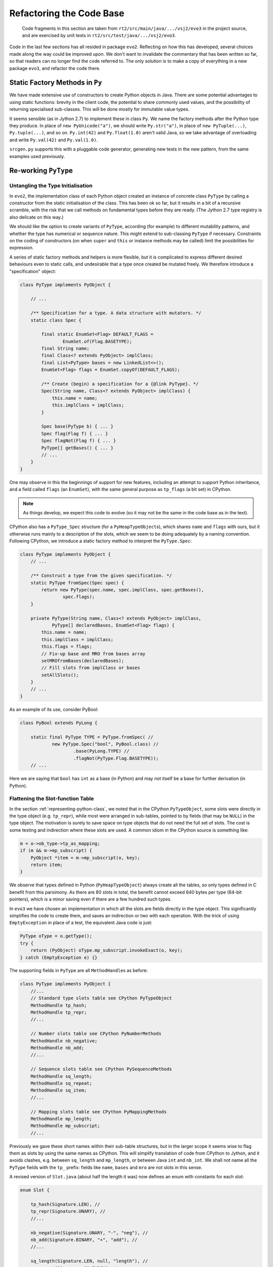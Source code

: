 ..  generated-code/refactor-to-evo3.rst

Refactoring the Code Base
#########################

    Code fragments in this section are taken from
    ``rt2/src/main/java/.../vsj2/evo3``
    in the project source,
    and are exercised by unit tests in ``rt2/src/test/java/.../vsj2/evo3``.


Code in the last few sections has all resided in package ``evo2``.
Reflecting on how this has developed,
several choices made along the way could be improved upon.
We don't want to invalidate the commentary that has been written so far,
so that readers can no longer find the code referred to.
The only solution is to make a copy of everything in a new package ``evo3``,
and refactor the code there.


Static Factory Methods in ``Py``
********************************

We have made extensive use of constructors to create Python objects in Java.
There are some potential advantages to using static functions:
brevity in the client code,
the potential to share commonly used values,
and the possibility of returning specialised sub-classes.
This will be done mostly for immutable value types.

It seems sensible (as in Jython 2.7) to implement these in class ``Py``.
We name the factory methods after the Python type they produce.
In place of ``new PyUnicode("a")``,
we should write ``Py.str("a")``,
in place of ``new PyTuple(...)``, ``Py.tuple(...)``,
and so on.
``Py.int(42)`` and ``Py.float(1.0)`` aren't valid Java,
so we take advantage of overloading and write
``Py.val(42)`` and ``Py.val(1.0)``.

``srcgen.py`` supports this with a pluggable code generator,
generating new tests in the new pattern,
from the same examples used previously.


Re-working ``PyType``
*********************

Untangling the Type Initialisation
==================================

In ``evo2``,
the implementation class of each Python object
created an instance of concrete class ``PyType`` by calling a *constructor*
from the static initialisation of the class.
This has been ok so far,
but it results in a bit of a recursive scramble,
with the risk that we call methods on fundamental types
before they are ready.
(The Jython 2.7 type registry is also delicate on this way.)

We should like the option to create variants of ``PyType``,
according (for example) to different mutability patterns,
and whether the type has numerical or sequence nature.
This might extend to sub-classing ``PyType`` if necessary.
Constraints on the coding of constructors
(on when ``super`` and ``this`` or instance methods may be called)
limit the possibilities for expression.

A series of static factory methods and helpers is more flexible,
but it is complicated to express different desired behaviours
even to static calls,
and undesirable that a type once created be mutated freely.
We therefore introduce a "specification" object:

..  code-block:: java

    class PyType implements PyObject {

        // ...

        /** Specification for a type. A data structure with mutators. */
        static class Spec {

            final static EnumSet<Flag> DEFAULT_FLAGS =
                    EnumSet.of(Flag.BASETYPE);
            final String name;
            final Class<? extends PyObject> implClass;
            final List<PyType> bases = new LinkedList<>();
            EnumSet<Flag> flags = EnumSet.copyOf(DEFAULT_FLAGS);

            /** Create (begin) a specification for a {@link PyType}. */
            Spec(String name, Class<? extends PyObject> implClass) {
                this.name = name;
                this.implClass = implClass;
            }

            Spec base(PyType b) { ... }
            Spec flag(Flag f) { ... }
            Spec flagNot(Flag f) { ... }
            PyType[] getBases() { ... }
            // ...
        }
    }

One may observe in this the beginnings of support for new features,
including an attempt to support Python inheritance, and
a field called ``flags`` (an ``EnumSet``),
with the same general purpose as ``tp_flags`` (a bit set) in CPython.

..  note::
    As things develop, we expect this code to evolve
    (so it may not be the same in the code base as in the text).

CPython also has a ``PyType_Spec`` structure (for a ``PyHeapTypeObject``\s),
which shares ``name`` and ``flags`` with ours,
but it otherwise runs mainly to a description of the slots,
which we seem to be doing adequately by a naming convention.
Following CPython,
we introduce a static factory method to interpret the ``PyType.Spec``:

..  code-block:: java

    class PyType implements PyObject {
        // ...

        /** Construct a type from the given specification. */
        static PyType fromSpec(Spec spec) {
            return new PyType(spec.name, spec.implClass, spec.getBases(),
                    spec.flags);
        }

        private PyType(String name, Class<? extends PyObject> implClass,
                PyType[] declaredBases, EnumSet<Flag> flags) {
            this.name = name;
            this.implClass = implClass;
            this.flags = flags;
            // Fix-up base and MRO from bases array
            setMROfromBases(declaredBases);
            // Fill slots from implClass or bases
            setAllSlots();
        }
        // ...
    }

As an example of its use, consider PyBool:

..  code-block:: java

    class PyBool extends PyLong {

        static final PyType TYPE = PyType.fromSpec( //
                new PyType.Spec("bool", PyBool.class) //
                        .base(PyLong.TYPE) //
                        .flagNot(PyType.Flag.BASETYPE));
        // ...

Here we are saying that ``bool`` has ``int`` as a base (in Python)
and may not itself be a base for further derivation (in Python).


Flattening the Slot-function Table
==================================

In the section :ref:`representing-python-class`,
we noted that in the CPython ``PyTypeObject``,
some slots were directly in the type object (e.g. ``tp_repr``),
while most were arranged in sub-tables,
pointed to by fields (that may be ``NULL``) in the type object.
The motivation is surely to save space on type objects that do not need
the full set of slots.
The cost is some testing and indirection where these slots are used.
A common idiom in the CPython source is something like:

..  code-block:: C

    m = o->ob_type->tp_as_mapping;
    if (m && m->mp_subscript) {
        PyObject *item = m->mp_subscript(o, key);
        return item;
    }

We observe that types defined in Python (``PyHeapTypeObject``)
always create all the tables,
so only types defined in C benefit from this parsimony.
As there are 80 slots in total,
the benefit cannot exceed 640 bytes per type (64-bit pointers),
which is a minor saving even if there are a few hundred such types.

In ``evo3`` we have chosen an implementation in which
all the slots are fields directly in the type object.
This significantly simplifies the code to create them,
and saves an indirection or two with each operation.
With the trick of using ``EmptyException`` in place of a test,
the equivalent Java code is just:

..  code-block:: java

        PyType oType = o.getType();
        try {
            return (PyObject) oType.mp_subscript.invokeExact(o, key);
        } catch (EmptyException e) {}

The supporting fields in ``PyType`` are all ``MethodHandle``\s as before:

..  code-block:: java

    class PyType implements PyObject {
        //...
        // Standard type slots table see CPython PyTypeObject
        MethodHandle tp_hash;
        MethodHandle tp_repr;
        //...

        // Number slots table see CPython PyNumberMethods
        MethodHandle nb_negative;
        MethodHandle nb_add;
        //...

        // Sequence slots table see CPython PySequenceMethods
        MethodHandle sq_length;
        MethodHandle sq_repeat;
        MethodHandle sq_item;
        //...

        // Mapping slots table see CPython PyMappingMethods
        MethodHandle mp_length;
        MethodHandle mp_subscript;
        //...

Previously we gave these short names within their sub-table structures,
but in the larger scope
it seems wise to flag them as slots by using the same names as CPython.
This will simplify translation of code from CPython to Jython, and
it avoids clashes,
e.g. between ``sq_length`` and ``mp_length``,
or between Java ``int`` and ``nb_int``.
We shall not name all the ``PyType`` fields with the ``tp_`` prefix:
fields like ``name``, ``bases`` and ``mro`` are not slots in this sense.

A revised version of ``Slot.java`` (about half the length it was)
now defines an enum with constants for each slot:

..  code-block:: java

    enum Slot {

        tp_hash(Signature.LEN), //
        tp_repr(Signature.UNARY), //
        //...

        nb_negative(Signature.UNARY, "-", "neg"), //
        nb_add(Signature.BINARY, "+", "add"), //
        //...

        sq_length(Signature.LEN, null, "length"), //
        sq_repeat(Signature.SQ_INDEX), //
        sq_item(Signature.SQ_INDEX), //
        sq_ass_item(Signature.SQ_ASSIGN), //

        mp_length(Signature.LEN, null, "length"), //
        mp_subscript(Signature.BINARY), //
        mp_ass_subscript(Signature.MP_ASSIGN);

        final MethodType type;
        final String methodName;
        final String opName;
        final MethodHandle empty;
        final VarHandle slotHandle;

        Slot(Signature signature, String opName, String methodName) {
            this.opName = opName == null ? name() : opName;
            this.methodName = methodName == null ? name() : methodName;
            this.type = signature.type;
            this.empty = signature.empty;
            this.slotHandle = Util.slotHandle(this);
        }

        Slot(Signature signature) { this(signature, null, null); }

        Slot(Signature signature, String opName) {
            this(signature, opName, null);
        }
        // ...
    }

As with the previous ``Slot.TP``, ``Slot.NB``, and so on,
the ``enum`` encapsulates a lot of behaviour (not shown),
supporting its use.
The design is the same one outlined in :ref:`how-we-fill-slots`,
but we no longer have to repeat the logic for ``Slot.NB``, ``Slot.SQ``, etc..

The name of the slot is the same as that of the ``enum`` constant, and
unless otherwise given,
so is the name of the method in the implementation class.
Consequently,
this change has us changing the names of some of these methods,
to match the distinctive slot name, e.g.:

..  code-block:: java

    class PyTuple implements PyObject {
        //...
        static int length(PyObject s) {
           //...
        }
        static PyObject sq_item(PyObject s, int i) {
           //...
        }
        static PyObject mp_subscript(PyObject s, PyObject item)
                throws Throwable {
           //...
        }
    }

Note that in the definition of ``enum Slot``,
we defined the implementation method name of ``sq_length`` and ``mp_length``,
to be ``"length"`` in both cases.
This reproduces the behaviour we had before,
but it is not necessarily right.
In all cases in the CPython core where both are defined,
one method serves both slots,
but they are not always both defined.

The initialisation of the ``PyType`` now uses a single loop
to initialise all the slots,
as may be seen in :ref:`inheritance-of-slot-functions`.


Manipulation of Slots and ``PyType.flags``
==========================================

We have made the slots package-accessible
so that we may use them directly in the implementation of
methods in the abstract object API (in ``Abstract.java``, for example).
It is not intended that they be accessible to user-written Java,
or be updated directly, even by the runtime.
Rather, we must allow the type to police updates:
in some cases, it is necessary for the ``PyType``
to co-ordinate additional changes.

Certain Python types allow setting the slots in a controlled way.
In others they are immutable.
In CPython this is controlled by a bit in an ``int tp_flags`` field,
and in our implementation by an element of ``EnumSet flags``.

In CPython, the question of mutability is conflated with
whether the type is a "heap type" (that is, allocated dynamically).
This second issue concerns where the type object is allocated.
Built-in types like ``int`` are not heap types,
and are not mutable,
while user-defined classes are heap types and are mutable.
All objects in Java are allocated by its runtime,
so we do not need the second, literal sense idea of "heap type".
When reading CPython source to emulate it,
we must be alert to which sense of ``Py_TPFLAGS_HEAPTYPE`` is being used.

We will use ``PyType.Flag.MUTABLE`` to signify that slots may be written,
or conversely, may be depended upon never to change.

.. _inheritance-of-slot-functions:

Inheritance of Slot Functions
=============================

We noted in :ref:`bool-implementation` that
``bool`` inherited the slot functions of ``int``,
because the look-up of (say) ``add`` on ``PyBool`` found ``PyLong.add``.
This made the test pass,
but resulted in taking the slow path in ``Number.binary_op1``.
We actually need to copy the ``add`` slot from the type of ``PyLong``
to the type of ``PyBool``,
and not to create a new ``MethodHandle`` for the same method.

Secondly,
we should ensure that when ``PyBool`` gives a different meaning to a slot,
this is the one that applies to a Python ``bool``.
An example of this is the boolean binary operations ``&``, ``|`` and ``^``,
which are bit-wise operations in ``int``,
but when both operands are ``bool``, yield ``True`` or ``False``.

We address this in the refactoring by copying the slots in a new type
from the base.
In fact we allow for multiple bases,
as we shall have to eventually.
The first one to supply the slot wins:

..  code-block:: java

    class PyType implements PyObject {
        // ...
        private void setAllSlots() {
            for (Slot s : Slot.values()) {
                final MethodHandle empty = s.getEmpty();
                MethodHandle mh = s.findInClass(implClass);
                for (int i = 0; mh == empty && i < bases.length; i++) {
                    mh = s.getSlot(bases[i]);
                }
                s.setSlot(this, mh);
            }
        }
        // ...

The equivalent code in CPython is ``typeobject.c::inherit_slots()``.
The logic there is more complex
as it has to deal with the sub-table structure.

..  note:: At the time of writing,
    the author has not worked out why in CPython the "base of the base"
    is involved in the ``SLOTDEFINED``,
    so that seems only to copy slots originating in the immediate base.

Eventually, we aim to:

*   Compute an MRO by Python rules (or approximation).

*   Choose the unique ``__base__`` by Python rules.

These can wait until we introduce class definitions in Python,
through generated tests.


Lightweight ``EmptyException``
******************************

*   ``EmptyException`` to be lightweight and static,
    following "The Exceptional Performance of Lil' Exception"
    [`Shipilev 2014`_].
    Add discussion suggesting correct balance.







..  _Shipilev 2014: https://shipilev.net/blog/2014/exceptional-performance/

Utility Methods
***************

*   Reconsider the placement of utility methods,
    such as those for exception construction.

Type Cast in the Method Handle
******************************

*   Try to wrap the cast into the slot function handle graph,
    so that "self" parameters to slot functions may be declared
    with their natural type.

Standardised Type-checking
**************************

*   Work out an approach for type-checking ``PyObject`` arguments,
    where still necessary.

